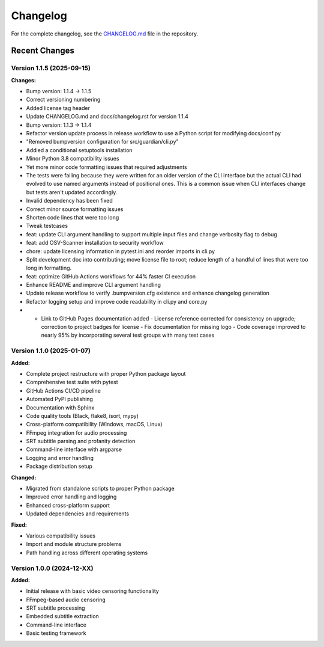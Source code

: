 Changelog
=========

For the complete changelog, see the `CHANGELOG.md <https://github.com/tsnearly/dialogue-guardian/blob/main/dialogue-guardian/CHANGELOG.md>`_ file in the repository.

Recent Changes
--------------

Version 1.1.5 (2025-09-15)
~~~~~~~~~~~~~~~~~~~~~~~~~~

**Changes:**

- Bump version: 1.1.4 → 1.1.5
- Correct versioning numbering
- Added license tag header
- Update CHANGELOG.md and docs/changelog.rst for version 1.1.4
- Bump version: 1.1.3 → 1.1.4
- Refactor version update process in release workflow to use a Python script for modifying docs/conf.py
- "Removed bumpversion configuration for src/guardian/cli.py"
- Addied a conditional setuptools installation
- Minor Python 3.8 compatibility issues
- Yet more minor code formatting issues that required adjustments
- The tests were failing because they were written for an older version of the CLI interface but the actual CLI had evolved to use named arguments instead of positional ones. This is a common issue when CLI interfaces change but tests aren't updated accordingly.
- Invalid dependency has been fixed
- Correct minor source formatting issues
- Shorten code lines that were too long
- Tweak testcases
- feat: update CLI argument handling to support multiple input files and change verbosity flag to debug
- feat: add OSV-Scanner installation to security workflow
- chore: update licensing information in pytest.ini and reorder imports in cli.py
- Split development doc into contributing; move license file to root; reduce length of a handful of lines that were too long in formatting.
- feat: optimize GitHub Actions workflows for 44% faster CI execution
- Enhance README and improve CLI argument handling
- Update release workflow to verify .bumpversion.cfg existence and enhance changelog generation
- Refactor logging setup and improve code readability in cli.py and core.py
- - Link to GitHub Pages documentation added - License reference corrected for consistency on upgrade; correction to project badges for license - Fix documentation for missing logo - Code coverage improved to nearly 95% by incorporating several test groups with many test cases

Version 1.1.0 (2025-01-07)
~~~~~~~~~~~~~~~~~~~~~~~~~~~

**Added:**

- Complete project restructure with proper Python package layout
- Comprehensive test suite with pytest
- GitHub Actions CI/CD pipeline
- Automated PyPI publishing
- Documentation with Sphinx
- Code quality tools (Black, flake8, isort, mypy)
- Cross-platform compatibility (Windows, macOS, Linux)
- FFmpeg integration for audio processing
- SRT subtitle parsing and profanity detection
- Command-line interface with argparse
- Logging and error handling
- Package distribution setup

**Changed:**

- Migrated from standalone scripts to proper Python package
- Improved error handling and logging
- Enhanced cross-platform support
- Updated dependencies and requirements

**Fixed:**

- Various compatibility issues
- Import and module structure problems
- Path handling across different operating systems


Version 1.0.0 (2024-12-XX)
~~~~~~~~~~~~~~~~~~~~~~~~~~~

**Added:**

- Initial release with basic video censoring functionality
- FFmpeg-based audio censoring
- SRT subtitle processing
- Embedded subtitle extraction
- Command-line interface
- Basic testing framework